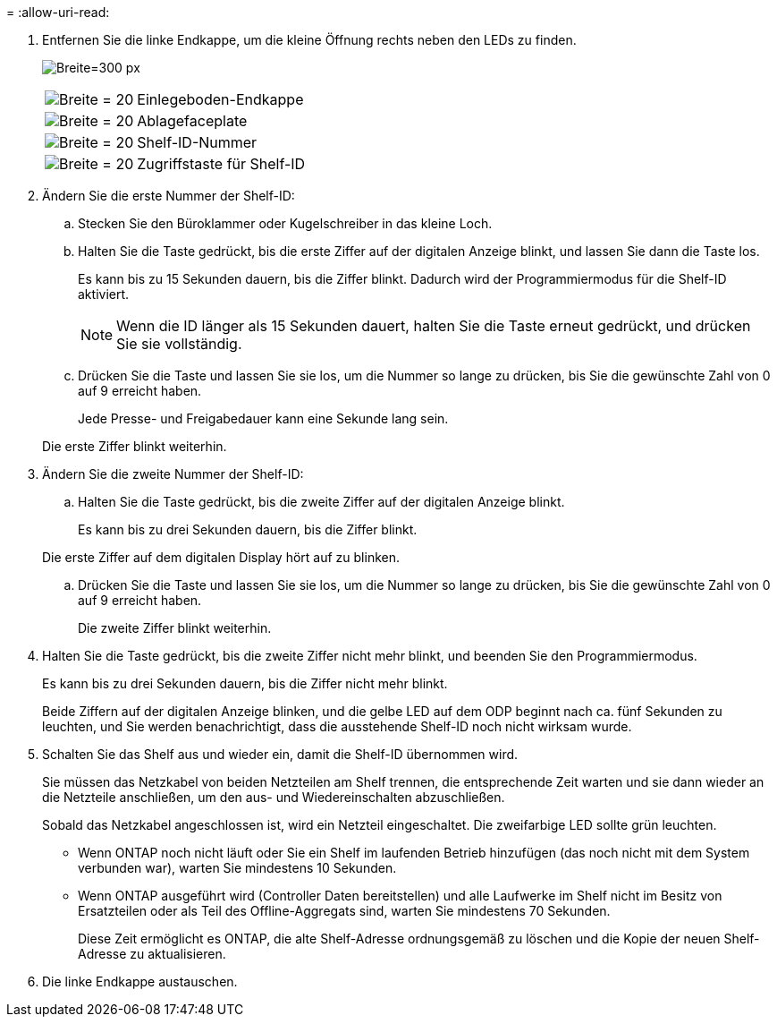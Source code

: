 = 
:allow-uri-read: 


. Entfernen Sie die linke Endkappe, um die kleine Öffnung rechts neben den LEDs zu finden.
+
image:drw_a900_oie_change_ns224_shelf_ID_IEOPS-836.svg["Breite=300 px"]

+
[cols="20%,80%"]
|===


 a| 
image:legend_icon_01.svg["Breite = 20"]
 a| 
Einlegeboden-Endkappe



 a| 
image:legend_icon_02.svg["Breite = 20"]
 a| 
Ablagefaceplate



 a| 
image:legend_icon_03.svg["Breite = 20"]
 a| 
Shelf-ID-Nummer



 a| 
image:legend_icon_04.svg["Breite = 20"]
 a| 
Zugriffstaste für Shelf-ID

|===
. Ändern Sie die erste Nummer der Shelf-ID:
+
.. Stecken Sie den Büroklammer oder Kugelschreiber in das kleine Loch.
.. Halten Sie die Taste gedrückt, bis die erste Ziffer auf der digitalen Anzeige blinkt, und lassen Sie dann die Taste los.
+
Es kann bis zu 15 Sekunden dauern, bis die Ziffer blinkt. Dadurch wird der Programmiermodus für die Shelf-ID aktiviert.

+

NOTE: Wenn die ID länger als 15 Sekunden dauert, halten Sie die Taste erneut gedrückt, und drücken Sie sie vollständig.

.. Drücken Sie die Taste und lassen Sie sie los, um die Nummer so lange zu drücken, bis Sie die gewünschte Zahl von 0 auf 9 erreicht haben.
+
Jede Presse- und Freigabedauer kann eine Sekunde lang sein.

+
Die erste Ziffer blinkt weiterhin.



. Ändern Sie die zweite Nummer der Shelf-ID:
+
.. Halten Sie die Taste gedrückt, bis die zweite Ziffer auf der digitalen Anzeige blinkt.
+
Es kann bis zu drei Sekunden dauern, bis die Ziffer blinkt.

+
Die erste Ziffer auf dem digitalen Display hört auf zu blinken.

.. Drücken Sie die Taste und lassen Sie sie los, um die Nummer so lange zu drücken, bis Sie die gewünschte Zahl von 0 auf 9 erreicht haben.
+
Die zweite Ziffer blinkt weiterhin.



. Halten Sie die Taste gedrückt, bis die zweite Ziffer nicht mehr blinkt, und beenden Sie den Programmiermodus.
+
Es kann bis zu drei Sekunden dauern, bis die Ziffer nicht mehr blinkt.

+
Beide Ziffern auf der digitalen Anzeige blinken, und die gelbe LED auf dem ODP beginnt nach ca. fünf Sekunden zu leuchten, und Sie werden benachrichtigt, dass die ausstehende Shelf-ID noch nicht wirksam wurde.

. Schalten Sie das Shelf aus und wieder ein, damit die Shelf-ID übernommen wird.
+
Sie müssen das Netzkabel von beiden Netzteilen am Shelf trennen, die entsprechende Zeit warten und sie dann wieder an die Netzteile anschließen, um den aus- und Wiedereinschalten abzuschließen.

+
Sobald das Netzkabel angeschlossen ist, wird ein Netzteil eingeschaltet. Die zweifarbige LED sollte grün leuchten.

+
** Wenn ONTAP noch nicht läuft oder Sie ein Shelf im laufenden Betrieb hinzufügen (das noch nicht mit dem System verbunden war), warten Sie mindestens 10 Sekunden.
** Wenn ONTAP ausgeführt wird (Controller Daten bereitstellen) und alle Laufwerke im Shelf nicht im Besitz von Ersatzteilen oder als Teil des Offline-Aggregats sind, warten Sie mindestens 70 Sekunden.
+
Diese Zeit ermöglicht es ONTAP, die alte Shelf-Adresse ordnungsgemäß zu löschen und die Kopie der neuen Shelf-Adresse zu aktualisieren.



. Die linke Endkappe austauschen.

